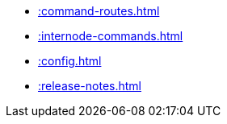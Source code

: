 * xref::command-routes.adoc[]
* xref::internode-commands.adoc[]
* xref::config.adoc[]
* xref::release-notes.adoc[]